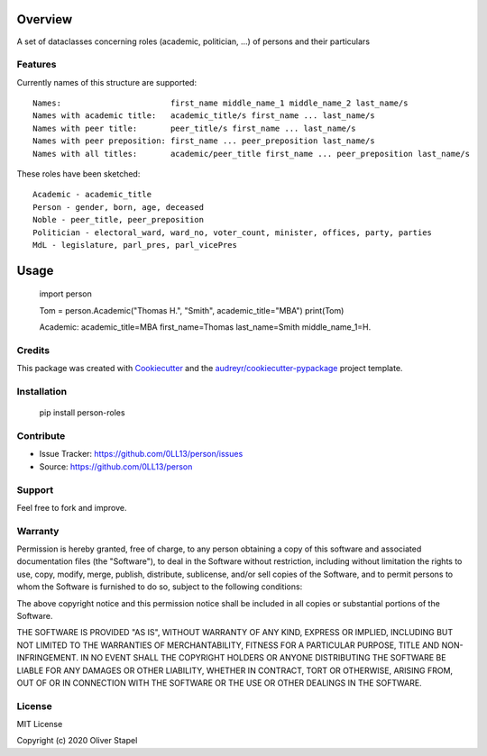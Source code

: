 Overview
========

.. |docs| image:: https://readthedocs.org/projects/person/badge/?version=latest
    :target: https://person.readthedocs.io/en/latest/?badge=latest
    :alt: Documentation Status

.. |Codacy Badge| image:: https://app.codacy.com/project/badge/Grade/5a29d30f3ec7470cb17085a29a4c6a8f
    :target: https://www.codacy.com/manual/0LL13/person?utm_source=github.com&amp;utm_medium=referral&amp;utm_content=0LL13/person&amp;utm_campaign=Badge_Grade)  

.. |build| image:: https://travis-ci.org/0LL13/person.svg?branch=master
    :alt: Travis-CI Build Status

.. |py3| image:: https://pyup.io/repos/github/0LL13/person/python-3-shield.svg
    :target: https://pyup.io/repos/github/0LL13/person/
    :alt: Python 3

.. |supported-versions| image:: https://img.shields.io/pypi/pyversions/person-roles.svg
    :alt: Supported versions
    :target: https://pypi.python.org/pypi/person-roles

.. |supported-implementations| image:: https://img.shields.io/pypi/implementation/person-roles.svg
    :alt: Supported implementations
    :target: https://pypi.python.org/pypi/person-roles

.. |license| image:: https://img.shields.io/cocoapods/l/AFNetworking.svg
    :alt: CocoaPods

.. |update| image:: https://pyup.io/repos/github/0LL13/person/shield.svg
    :target: https://pyup.io/repos/github/0LL13/person/
    :alt: Updates

.. |coverage| image:: https://codecov.io/gh/0LL13/person/branch/master/graph/badge.svg
    :target: https://codecov.io/gh/0LL13/person

.. |pypi| image:: https://img.shields.io/pypi/v/person-roles
    :alt: PyPI

.. list-table::
    :widths: 10 90 

    * - limits
      - |py3| |supported-versions| |supported-implementations|
    * - code
      - |Codacy Badge| |coverage| |build| |update|
    * - legal
      - |license|
    * - read
        |docs|

A set of dataclasses concerning roles (academic, politician, ...)  of persons and their particulars

Features
--------

Currently names of this structure are supported::

    Names:                       first_name middle_name_1 middle_name_2 last_name/s
    Names with academic title:   academic_title/s first_name ... last_name/s
    Names with peer title:       peer_title/s first_name ... last_name/s
    Names with peer preposition: first_name ... peer_preposition last_name/s
    Names with all titles:       academic/peer_title first_name ... peer_preposition last_name/s

These roles have been sketched::

    Academic - academic_title
    Person - gender, born, age, deceased
    Noble - peer_title, peer_preposition
    Politician - electoral_ward, ward_no, voter_count, minister, offices, party, parties
    MdL - legislature, parl_pres, parl_vicePres

Usage
=====

    import person

    Tom = person.Academic("Thomas H.", "Smith", academic_title="MBA")
    print(Tom)

    Academic:
    academic_title=MBA
    first_name=Thomas
    last_name=Smith
    middle_name_1=H.

Credits
-------

This package was created with Cookiecutter_ and the `audreyr/cookiecutter-pypackage`_ project template.

.. _Cookiecutter: https://github.com/audreyr/cookiecutter
.. _`audreyr/cookiecutter-pypackage`: https://github.com/audreyr/cookiecutter-pypackage

Installation
------------


    pip install person-roles

Contribute
----------

- Issue Tracker: https://github.com/0LL13/person/issues
- Source: https://github.com/0LL13/person

Support
-------

Feel free to fork and improve.

Warranty
--------

Permission is hereby granted, free of charge, to any person obtaining a copy
of this software and associated documentation files (the "Software"), to deal
in the Software without restriction, including without limitation the rights
to use, copy, modify, merge, publish, distribute, sublicense, and/or sell
copies of the Software, and to permit persons to whom the Software is
furnished to do so, subject to the following conditions:

The above copyright notice and this permission notice shall be included in all
copies or substantial portions of the Software.

THE SOFTWARE IS PROVIDED "AS IS", WITHOUT WARRANTY OF ANY KIND, EXPRESS OR
IMPLIED, INCLUDING BUT NOT LIMITED TO THE WARRANTIES OF MERCHANTABILITY,
FITNESS FOR A PARTICULAR PURPOSE, TITLE AND NON-INFRINGEMENT. IN NO EVENT SHALL
THE COPYRIGHT HOLDERS OR ANYONE DISTRIBUTING THE SOFTWARE BE LIABLE FOR ANY
DAMAGES OR OTHER LIABILITY, WHETHER IN CONTRACT, TORT OR OTHERWISE, ARISING
FROM, OUT OF OR IN CONNECTION WITH THE SOFTWARE OR THE USE OR OTHER DEALINGS
IN THE SOFTWARE.

License
-------

MIT License

Copyright (c) 2020 Oliver Stapel
